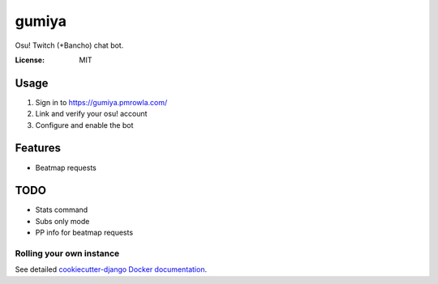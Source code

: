 gumiya
======

Osu! Twitch (+Bancho) chat bot.

.. image:: https://img.shields.io/badge/built%20with-Cookiecutter%20Django-ff69b4.svg
     :target: https://github.com/pydanny/cookiecutter-django/
     :alt: Built with Cookiecutter Django


:License: MIT


Usage
-----
1. Sign in to https://gumiya.pmrowla.com/
2. Link and verify your osu! account
3. Configure and enable the bot


Features
--------
* Beatmap requests


TODO
----
* Stats command
* Subs only mode
* PP info for beatmap requests


Rolling your own instance
^^^^^^^^^^^^^^^^^^^^^^^^^

See detailed `cookiecutter-django Docker documentation`_.

.. _`cookiecutter-django Docker documentation`: http://cookiecutter-django.readthedocs.io/en/latest/deployment-with-docker.html
